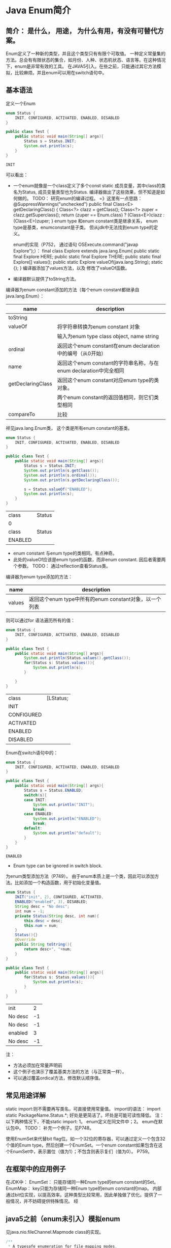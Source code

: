 * Java Enum简介
** 简介： 是什么， 用途， 为什么有用，有没有可替代方案。
   Enum定义了一种新的类型，并且这个类型只有有限个可取值。
   一种定义常量集的方法。总会有有限状态的集合，如月份、人种、状态机状态、语言等。在这种情况下，enum是非常有效的工具。
   在JAVA5引入。在些之前，只能通过其它方法模拟，比较麻烦。并且enum可以用在switch语句中。
** 基本语法
   定义一个Enum
   #+begin_src java :classname Test
   enum Status {
       INIT, CONFIGURED, ACTIVATED, ENABLED, DISABLED
   }

   public class Test {
       public static void main(String[] args){
           Status s = Status.INIT;
           System.out.println(s);
       }
   }
   #+end_src
   
   #+RESULTS:
   : INIT
   
   可以看出：
   - 一个enum就像是一个class定义了多个const static 成员变量，其中class的类名为Status,  成员变量类型也为Status.
     编译器做出了这些效果，但不知道是如何做的。
     TODO： 研究enum的编译过程。
     =》这里有一点思路：
         @SuppressWarnings("unchecked")
    public final Class<E> getDeclaringClass() {
        Class<?> clazz = getClass();
        Class<?> zuper = clazz.getSuperclass();
        return (zuper == Enum.class) ? (Class<E>)clazz : (Class<E>)zuper;
    }
     enum type 和enum constant类是继承关系， enum type是基类，enumconstant是子类。 但从jdk中无法找到enum type的定义。

     enum的实现（P752， 通过语句 OSExecute.command("javap Explore");）：
     final class Explore extends java.lang.Enum{
    public static final Explore HERE;
    public static final Explore THERE;
    public static final Explore[] values();
    public static Explore valueOf(java.lang.String);
    static {};
     }
     编译器添加了values方法，以及 修改了valueOf函数。

   - 编译器默认提供了toString方法。
     
   编译器为enum constant添加的方法（每个enum constant都继承自java.lang.Enum）：
   | name              | description                                                       |
   |-------------------+-------------------------------------------------------------------|
   | toString          |                                                                   |
   | valueOf           | 将字符串转换为enum constant 对象                                  |
   |                   | 输入为enum type class object, name string                         |
   | ordinal           | 返回这个enum constant在enum declaration中的编号（从0开始）        |
   | name              | 返回这个enum constant的字符串名称，与在enum declaration中完全相同 |
   | getDeclaringClass | 返回这个enum constant对应enum type的类对象。                      |
   |                   | 两个enum constant的返回值相同，则它们类型相同     |
   | compareTo                  | 比较                                                |
   祥见java.lang.Enum类， 这个类是所有enum constant的基类。
   
   
   #+begin_src java :classname Test
   enum Status {
       INIT, CONFIGURED, ACTIVATED, ENABLED, DISABLED
   }

   public class Test {
       public static void main(String[] args){
           Status s = Status.INIT;
           System.out.println(s.getClass());
           System.out.println(s.ordinal());
           System.out.println(s.getDeclaringClass());

           s = Status.valueOf("ENABLED");
           System.out.println(s);
       }
   }
   #+end_src
   
   #+RESULTS:
   | class   | Status |
   | 0       |        |
   | class   | Status |
   | ENABLED |        |
   
   - enum constant 与enum type的类相同。有点神奇。
   - 此处的valueOf应该是enum type的函数，而非enum constant. 因后者需要两个参数。
     TODO： 通过reflection查看Status类。
     

   编译器为enum type添加的方法：
   | name   | description                                            |
   |--------+--------------------------------------------------------|
   | values | 返回这个enum type中所有的enum constant对象，以一个列表 |
   则可以通过for 语法遍历所有的值：
   #+begin_src java :classname Test
   enum Status {
       INIT, CONFIGURED, ACTIVATED, ENABLED, DISABLED
   }

   public class Test {
       public static void main(String[] args){
           System.out.println(Status.values().getClass());
           for(Status s: Status.values()){
               System.out.println(s);
           }
           
       }
   }
   #+end_src

   #+RESULTS:
   | class      | [LStatus; |
   | INIT       |           |
   | CONFIGURED |           |
   | ACTIVATED  |           |
   | ENABLED    |           |
   | DISABLED   |           |

  
   Enum在switch语句中的：
   #+begin_src java :classname Test
   enum Status {
       INIT, CONFIGURED, ACTIVATED, ENABLED, DISABLED
   }

   public class Test {
       public static void main(String[] args){
           Status s = Status.ENABLED;
           switch(s){
           case INIT:
               System.out.println("INIT");
               break;
           case ENABLED:
               System.out.println("ENABLED");
               break;
           default:
               System.out.println("default");
           }
       }
   }
   #+end_src

   #+RESULTS:
   : ENABLED

   - Enum type can be ignored in switch block.


   为enum类型添加方法（P749）。
   由于enum本质上是一个类，因此可以添加方法。比如添加一个构造函数，用于初始化变量值。
   #+begin_src java :classname Test
   enum Status {
       INIT("init", 2), CONFIGURED, ACTIVATED,
       ENABLED("enabled", 3), DISABLED;
       String desc = "No desc";
       int num = -1;
       private Status(String desc, int num){
           this.desc = desc;
           this.num = num;
       }
       Status(){}
       @Override
       public String toString(){
           return desc+", "+num;
       }
   }

   public class Test {
       public static void main(String[] args){
           for(Status s: Status.values()){
               System.out.println(s);
           }
       }
   }
   #+end_src

   #+RESULTS:
   | init    |  2 |
   | No desc | -1 |
   | No desc | -1 |
   | enabled |  3 |
   | No desc | -1 |
   注：
   - 方法必须加在常量声明前
   - 这个例子也演示了覆盖基类方法的方法（与正常类一样）。
   - 可以通过覆盖ordical方法，修改默认顺序值。
     
** 常见用途详解
   static import:则不需要再写类名，可直接使用常量值。
   import的语法：
   import static PackageName.Status.*;
   好处是更简洁了。坏处是可能可读性降低。
   注： 以下两种情况下，不能static import: 1。 enum定义在同文件中；2。 enum在默认包中。
   TODO： 补充一个例子。见P748。


   使用EnumSet来代替bit flag位。如一个32位的寄存器，可以通过定义一个包含32个值的Enum type，然后创建一个EnumSet。一个enum constant如果包含在这个EnumSet中，表示置位（值为1）；不包含则表示复们（值为0）。 P759。
** 在框架中的应用例子
   在JDK中：
   EnumSet： 只能存储同一种Enum type的enum constant的Set。
   EnumMap： key只能为存储同一种Enum type的enum constant的map。
   内部通过bit位实现，以提高效率。这种类型比较常用，因此单独做了优化。提供了一般情况，并不妨碍提供特殊情况。
   经
** java5之前（enum未引入）模拟enum
   见java.nio.fileChannel.Mapmode class的实现。
   #+begin_src java :classname Test
   /**
    ,* A typesafe enumeration for file-mapping modes.
    ,*
    ,* @since 1.4
    ,*
    ,* @see java.nio.channels.FileChannel#map
    ,*/
   public static class MapMode {

       /**
        ,* Mode for a read-only mapping.
        ,*/
       public static final MapMode READ_ONLY
           = new MapMode("READ_ONLY");

       /**
        ,* Mode for a read/write mapping.
        ,*/
       public static final MapMode READ_WRITE
           = new MapMode("READ_WRITE");

       /**
        ,* Mode for a private (copy-on-write) mapping.
        ,*/
       public static final MapMode PRIVATE
           = new MapMode("PRIVATE");

       private final String name;

       private MapMode(String name) {
           this.name = name;
       }

       /**
        ,* Returns a string describing this file-mapping mode.
        ,*
        ,* @return  A descriptive string
        ,*/
       public String toString() {
           return name;
       }

   }

   #+end_src
